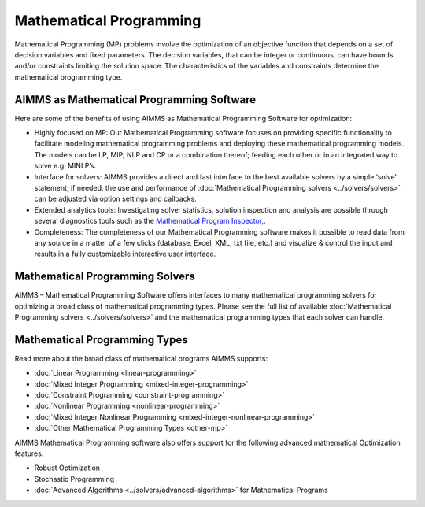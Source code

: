 Mathematical Programming
===========================

Mathematical Programming (MP) problems involve the optimization of an objective function that depends on a set of decision variables and fixed parameters. The decision variables, that can be integer or continuous, can have bounds and/or constraints limiting the solution space. The characteristics of the variables and constraints determine the mathematical programming type.

AIMMS as Mathematical Programming Software
------------------------------------------------------------
Here are some of the benefits of using AIMMS as Mathematical Programming Software for optimization:

* Highly focused on MP: Our Mathematical Programming software focuses on providing specific functionality to facilitate modeling mathematical programming problems and deploying these mathematical programming models. The models can be LP, MIP, NLP and CP or a combination thereof; feeding each other or in an integrated way to solve e.g. MINLP’s.
* Interface for solvers: AIMMS provides a direct and fast interface to the best available solvers by a simple ‘solve’ statement; if needed, the use and performance of :doc:`Mathematical Programming solvers <../solvers/solvers>` can be adjusted via option settings and callbacks.
* Extended analytics tools: Investigating solver statistics, solution inspection and analysis are possible through several diagnostics tools such as the `Mathematical Program Inspector <https://download.aimms.com/aimms/download/manuals/AIMMS3UG_MathProgramInspector.pdf>`_,.
* Completeness: The completeness of our Mathematical Programming software makes it possible to read data from any source in a matter of a few clicks (database, Excel, XML, txt file, etc.) and visualize & control the input and results in a fully customizable interactive user interface.

Mathematical Programming Solvers
---------------------------------
AIMMS – Mathematical Programming Software offers interfaces to many mathematical programming solvers for optimizing a broad class of mathematical programming types. Please see the full list of available :doc:`Mathematical Programming solvers <../solvers/solvers>` and the mathematical programming types that each solver can handle.

Mathematical Programming Types
---------------------------------
Read more about the broad class of mathematical programs AIMMS supports:

* :doc:`Linear Programming <linear-programming>`
* :doc:`Mixed Integer Programming <mixed-integer-programming>`
* :doc:`Constraint Programming <constraint-programming>`
* :doc:`Nonlinear Programming <nonlinear-programming>`
* :doc:`Mixed Integer Nonlinear Programming <mixed-integer-nonlinear-programming>`
* :doc:`Other Mathematical Programming Types <other-mp>`

AIMMS Mathematical Programming software also offers support for the following advanced mathematical Optimization features:

* Robust Optimization
* Stochastic Programming
* :doc:`Advanced Algorithms <../solvers/advanced-algorithms>` for Mathematical Programs